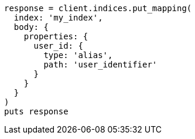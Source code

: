 [source, ruby]
----
response = client.indices.put_mapping(
  index: 'my_index',
  body: {
    properties: {
      user_id: {
        type: 'alias',
        path: 'user_identifier'
      }
    }
  }
)
puts response
----
